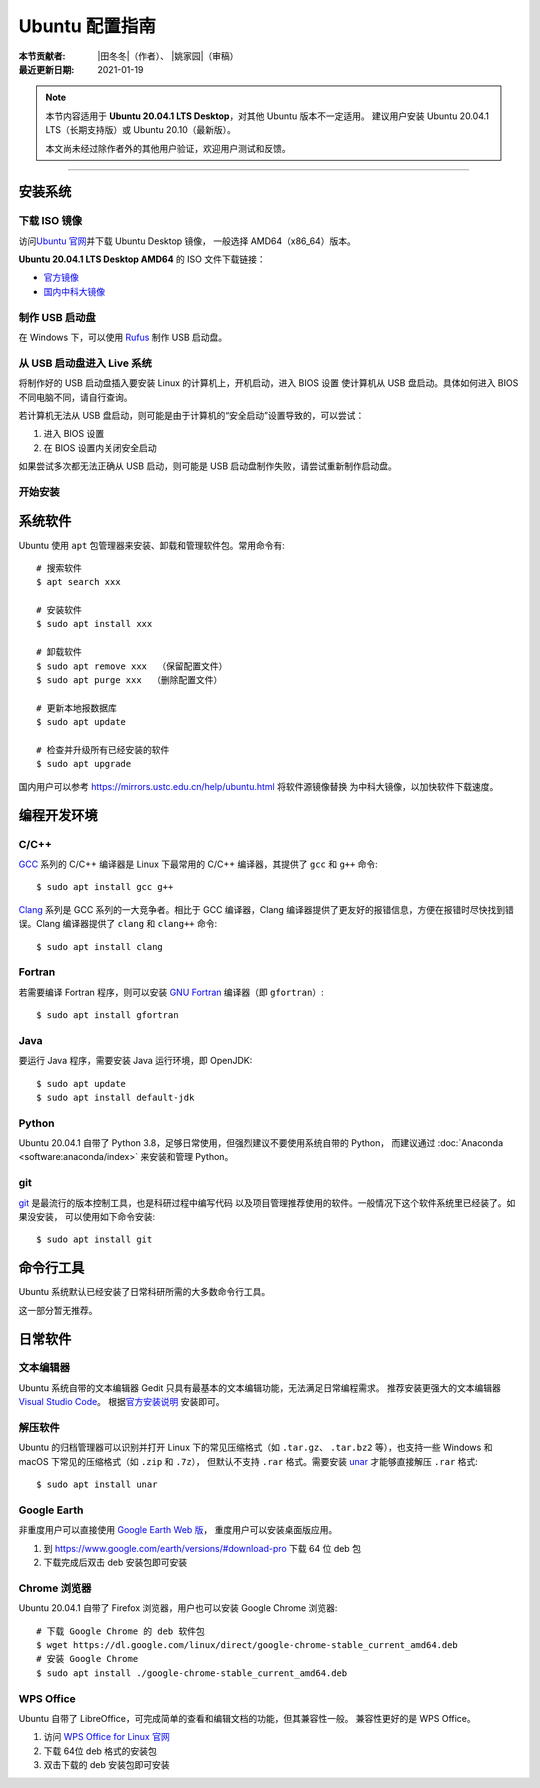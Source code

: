 Ubuntu 配置指南
===============

:本节贡献者: |田冬冬|\（作者）、
             |姚家园|\（审稿）
:最近更新日期: 2021-01-19

.. note::

   本节内容适用于 **Ubuntu 20.04.1 LTS Desktop**\，对其他 Ubuntu 版本不一定适用。
   建议用户安装 Ubuntu 20.04.1 LTS（长期支持版）或 Ubuntu 20.10（最新版）。

   本文尚未经过除作者外的其他用户验证，欢迎用户测试和反馈。

----

安装系统
--------

下载 ISO 镜像
^^^^^^^^^^^^^

访问\ `Ubuntu 官网 <https://ubuntu.com/>`__\ 并下载 Ubuntu Desktop 镜像，
一般选择 AMD64（x86_64）版本。

**Ubuntu 20.04.1 LTS Desktop AMD64** 的 ISO 文件下载链接：

- `官方镜像 <https://ubuntu.com/download/desktop/thank-you?version=20.04.1&architecture=amd64>`__
- `国内中科大镜像 <https://mirrors.ustc.edu.cn/ubuntu-releases/20.04.1/ubuntu-20.04.1-desktop-amd64.iso>`__

制作 USB 启动盘
^^^^^^^^^^^^^^^

在 Windows 下，可以使用 `Rufus <https://rufus.ie/zh_CN.html>`__ 制作
USB 启动盘。

从 USB 启动盘进入 Live 系统
^^^^^^^^^^^^^^^^^^^^^^^^^^^

将制作好的 USB 启动盘插入要安装 Linux 的计算机上，开机启动，进入 BIOS 设置
使计算机从 USB 盘启动。具体如何进入 BIOS 不同电脑不同，请自行查询。

若计算机无法从 USB 盘启动，则可能是由于计算机的“安全启动”设置导致的，可以尝试：

1. 进入 BIOS 设置
2. 在 BIOS 设置内关闭安全启动

如果尝试多次都无法正确从 USB 启动，则可能是 USB 启动盘制作失败，请尝试重新制作启动盘。

开始安装
^^^^^^^^



系统软件
--------

Ubuntu 使用 ``apt`` 包管理器来安装、卸载和管理软件包。常用命令有::

    # 搜索软件
    $ apt search xxx

    # 安装软件
    $ sudo apt install xxx

    # 卸载软件
    $ sudo apt remove xxx  （保留配置文件）
    $ sudo apt purge xxx  （删除配置文件）

    # 更新本地报数据库
    $ sudo apt update

    # 检查并升级所有已经安装的软件
    $ sudo apt upgrade

国内用户可以参考 https://mirrors.ustc.edu.cn/help/ubuntu.html 将软件源镜像替换
为中科大镜像，以加快软件下载速度。

编程开发环境
------------

C/C++
^^^^^

`GCC <https://gcc.gnu.org/>`__ 系列的 C/C++ 编译器是 Linux 下最常用的
C/C++ 编译器，其提供了 ``gcc`` 和 ``g++`` 命令::

    $ sudo apt install gcc g++

`Clang <https://clang.llvm.org/>`__ 系列是 GCC 系列的一大竞争者。相比于 GCC
编译器，Clang 编译器提供了更友好的报错信息，方便在报错时尽快找到错误。Clang
编译器提供了 ``clang`` 和 ``clang++`` 命令::

    $ sudo apt install clang

Fortran
^^^^^^^

若需要编译 Fortran 程序，则可以安装 `GNU Fortran <https://gcc.gnu.org/fortran/>`__
编译器（即 ``gfortran``\ ）::

    $ sudo apt install gfortran

Java
^^^^

要运行 Java 程序，需要安装 Java 运行环境，即 OpenJDK::

    $ sudo apt update
    $ sudo apt install default-jdk

Python
^^^^^^

Ubuntu 20.04.1 自带了 Python 3.8，足够日常使用，但强烈建议不要使用系统自带的 Python，
而建议通过 :doc:`Anaconda <software:anaconda/index>` 来安装和管理 Python。

git
^^^

`git <https://git-scm.com/>`__ 是最流行的版本控制工具，也是科研过程中编写代码
以及项目管理推荐使用的软件。一般情况下这个软件系统里已经装了。如果没安装，
可以使用如下命令安装::

    $ sudo apt install git


命令行工具
----------

Ubuntu 系统默认已经安装了日常科研所需的大多数命令行工具。

这一部分暂无推荐。

日常软件
--------

文本编辑器
^^^^^^^^^^

Ubuntu 系统自带的文本编辑器 Gedit 只具有最基本的文本编辑功能，无法满足日常编程需求。
推荐安装更强大的文本编辑器 `Visual Studio Code <https://code.visualstudio.com/>`__\ 。
根据\ `官方安装说明 <https://code.visualstudio.com/docs/setup/linux#_debian-and-ubuntu-based-distributions>`__
安装即可。

解压软件
^^^^^^^^

Ubuntu 的归档管理器可以识别并打开 Linux 下的常见压缩格式（如 ``.tar.gz``\ 、
``.tar.bz2`` 等），也支持一些 Windows 和 macOS 下常见的压缩格式（如 ``.zip`` 和 ``.7z``\ ），
但默认不支持 ``.rar`` 格式。需要安装 `unar <https://theunarchiver.com/command-line>`__
才能够直接解压 ``.rar`` 格式::

    $ sudo apt install unar

Google Earth
^^^^^^^^^^^^

非重度用户可以直接使用 `Google Earth Web 版 <https://earth.google.com/web>`__\，
重度用户可以安装桌面版应用。

1. 到 https://www.google.com/earth/versions/#download-pro 下载 64 位 deb 包
2. 下载完成后双击 deb 安装包即可安装

Chrome 浏览器
^^^^^^^^^^^^^

Ubuntu 20.04.1 自带了 Firefox 浏览器，用户也可以安装 Google Chrome 浏览器::

    # 下载 Google Chrome 的 deb 软件包
    $ wget https://dl.google.com/linux/direct/google-chrome-stable_current_amd64.deb
    # 安装 Google Chrome
    $ sudo apt install ./google-chrome-stable_current_amd64.deb

WPS Office
^^^^^^^^^^

Ubuntu 自带了 LibreOffice，可完成简单的查看和编辑文档的功能，但其兼容性一般。
兼容性更好的是 WPS Office。

1.  访问 `WPS Office for Linux 官网 <https://linux.wps.cn/>`__
2.  下载 64位 deb 格式的安装包
3.  双击下载的 deb 安装包即可安装
